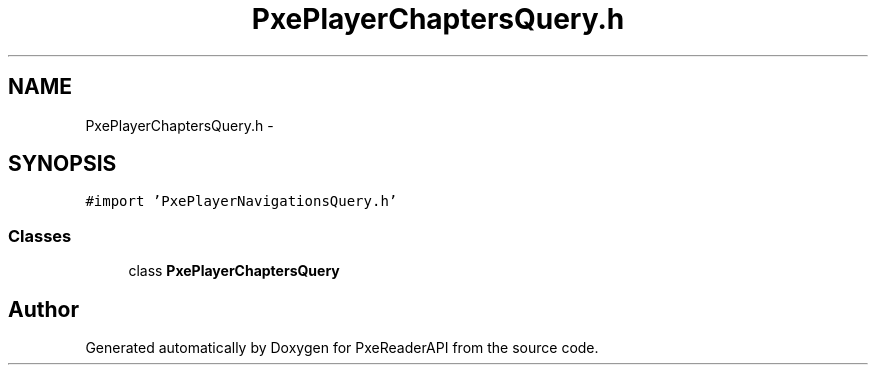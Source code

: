 .TH "PxePlayerChaptersQuery.h" 3 "Mon Apr 28 2014" "PxeReaderAPI" \" -*- nroff -*-
.ad l
.nh
.SH NAME
PxePlayerChaptersQuery.h \- 
.SH SYNOPSIS
.br
.PP
\fC#import 'PxePlayerNavigationsQuery\&.h'\fP
.br

.SS "Classes"

.in +1c
.ti -1c
.RI "class \fBPxePlayerChaptersQuery\fP"
.br
.in -1c
.SH "Author"
.PP 
Generated automatically by Doxygen for PxeReaderAPI from the source code\&.

